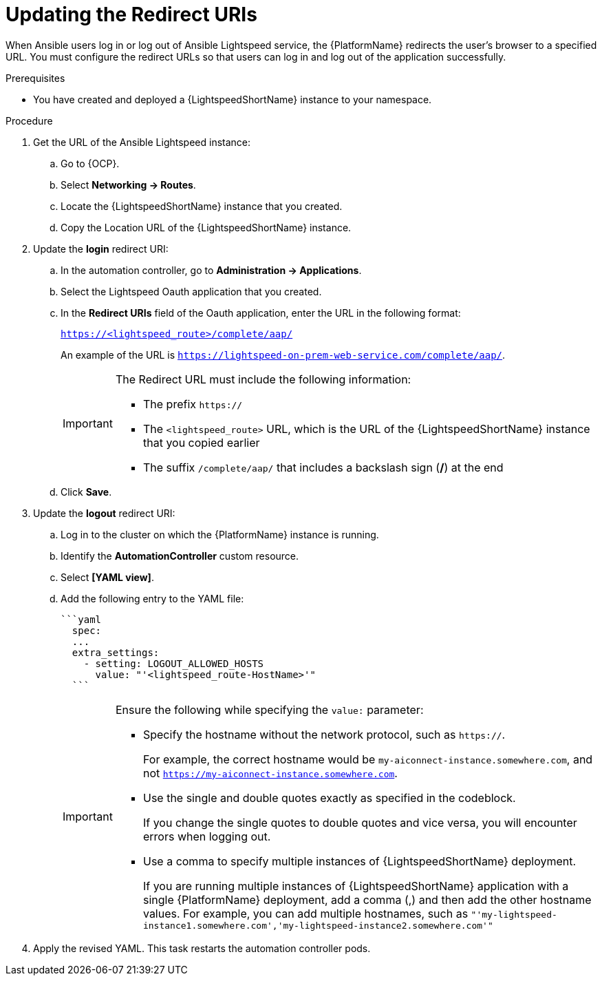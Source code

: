 :_content-type: PROCEDURE

[id="update-redirect-uri_{context}"]

= Updating the Redirect URIs

When Ansible users log in or log out of Ansible Lightspeed service, the {PlatformName} redirects the user's browser to a specified URL. You must configure the redirect URLs so that users can log in and log out of the application successfully.  

.Prerequisites
* You have created and deployed a {LightspeedShortName} instance to your namespace.

.Procedure
. Get the URL of the Ansible Lightspeed instance:
.. Go to {OCP}.
.. Select *Networking → Routes*.
.. Locate the {LightspeedShortName} instance that you created. 
.. Copy the Location URL of the {LightspeedShortName} instance.

. Update the *login* redirect URI:
.. In the automation controller, go to *Administration → Applications*.
.. Select the Lightspeed Oauth application that you created.
.. In the *Redirect URIs* field of the Oauth application, enter the URL in the following format:
+
`https://<lightspeed_route>/complete/aap/`
+
An example of the URL is `https://lightspeed-on-prem-web-service.com/complete/aap/`.
+
[IMPORTANT]
====
The Redirect URL must include the following information:

* The prefix `https://`
* The `<lightspeed_route>` URL, which is the URL of the {LightspeedShortName} instance that you copied earlier
* The suffix `/complete/aap/` that includes a backslash sign (*/*) at the end
====
.. Click *Save*. 

. Update the *logout* redirect URI:
.. Log in to the cluster on which the {PlatformName} instance is running. 
.. Identify the *AutomationController* custom resource.
.. Select *[YAML view]*. 
.. Add the following entry to the YAML file:
+
....
```yaml
  spec:
  ...
  extra_settings:
    - setting: LOGOUT_ALLOWED_HOSTS
      value: "'<lightspeed_route-HostName>'"
  ```
....
+
[IMPORTANT]
====
Ensure the following while specifying the `value:` parameter:

* Specify the hostname without the network protocol, such as `https://`.
+
For example, the correct hostname would be `my-aiconnect-instance.somewhere.com`, and not `https://my-aiconnect-instance.somewhere.com`.

* Use the single and double quotes exactly as specified in the codeblock.
+
If you change the single quotes to double quotes and vice versa, you will encounter errors when logging out. 

* Use a comma to specify multiple instances of {LightspeedShortName} deployment.
+
If you are running multiple instances of {LightspeedShortName} application with a single {PlatformName} deployment, add a comma (,) and then add the other hostname values. For example, you can add multiple hostnames, such as `"'my-lightspeed-instance1.somewhere.com','my-lightspeed-instance2.somewhere.com'"`
====

. Apply the revised YAML. This task restarts the automation controller pods.